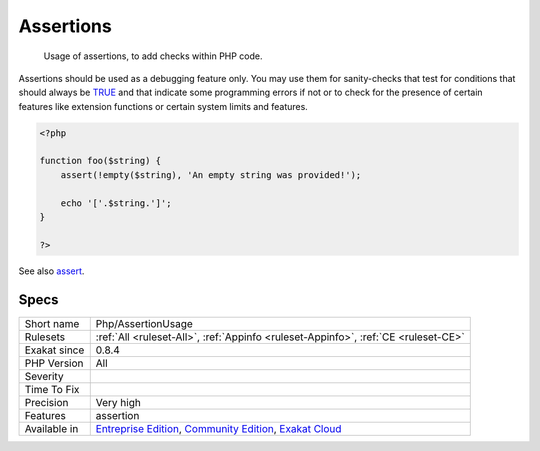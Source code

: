 .. _php-assertionusage:

.. _assertions:

Assertions
++++++++++

  Usage of assertions, to add checks within PHP code.

Assertions should be used as a debugging feature only. You may use them for sanity-checks that test for conditions that should always be `TRUE <https://www.php.net/TRUE>`_ and that indicate some programming errors if not or to check for the presence of certain features like extension functions or certain system limits and features.

.. code-block:: php
   
   <?php
   
   function foo($string) {
       assert(!empty($string), 'An empty string was provided!');
       
       echo '['.$string.']';
   }
   
   ?>

See also `assert <https://www.php.net/assert>`_.


Specs
_____

+--------------+-----------------------------------------------------------------------------------------------------------------------------------------------------------------------------------------+
| Short name   | Php/AssertionUsage                                                                                                                                                                      |
+--------------+-----------------------------------------------------------------------------------------------------------------------------------------------------------------------------------------+
| Rulesets     | :ref:`All <ruleset-All>`, :ref:`Appinfo <ruleset-Appinfo>`, :ref:`CE <ruleset-CE>`                                                                                                      |
+--------------+-----------------------------------------------------------------------------------------------------------------------------------------------------------------------------------------+
| Exakat since | 0.8.4                                                                                                                                                                                   |
+--------------+-----------------------------------------------------------------------------------------------------------------------------------------------------------------------------------------+
| PHP Version  | All                                                                                                                                                                                     |
+--------------+-----------------------------------------------------------------------------------------------------------------------------------------------------------------------------------------+
| Severity     |                                                                                                                                                                                         |
+--------------+-----------------------------------------------------------------------------------------------------------------------------------------------------------------------------------------+
| Time To Fix  |                                                                                                                                                                                         |
+--------------+-----------------------------------------------------------------------------------------------------------------------------------------------------------------------------------------+
| Precision    | Very high                                                                                                                                                                               |
+--------------+-----------------------------------------------------------------------------------------------------------------------------------------------------------------------------------------+
| Features     | assertion                                                                                                                                                                               |
+--------------+-----------------------------------------------------------------------------------------------------------------------------------------------------------------------------------------+
| Available in | `Entreprise Edition <https://www.exakat.io/entreprise-edition>`_, `Community Edition <https://www.exakat.io/community-edition>`_, `Exakat Cloud <https://www.exakat.io/exakat-cloud/>`_ |
+--------------+-----------------------------------------------------------------------------------------------------------------------------------------------------------------------------------------+


